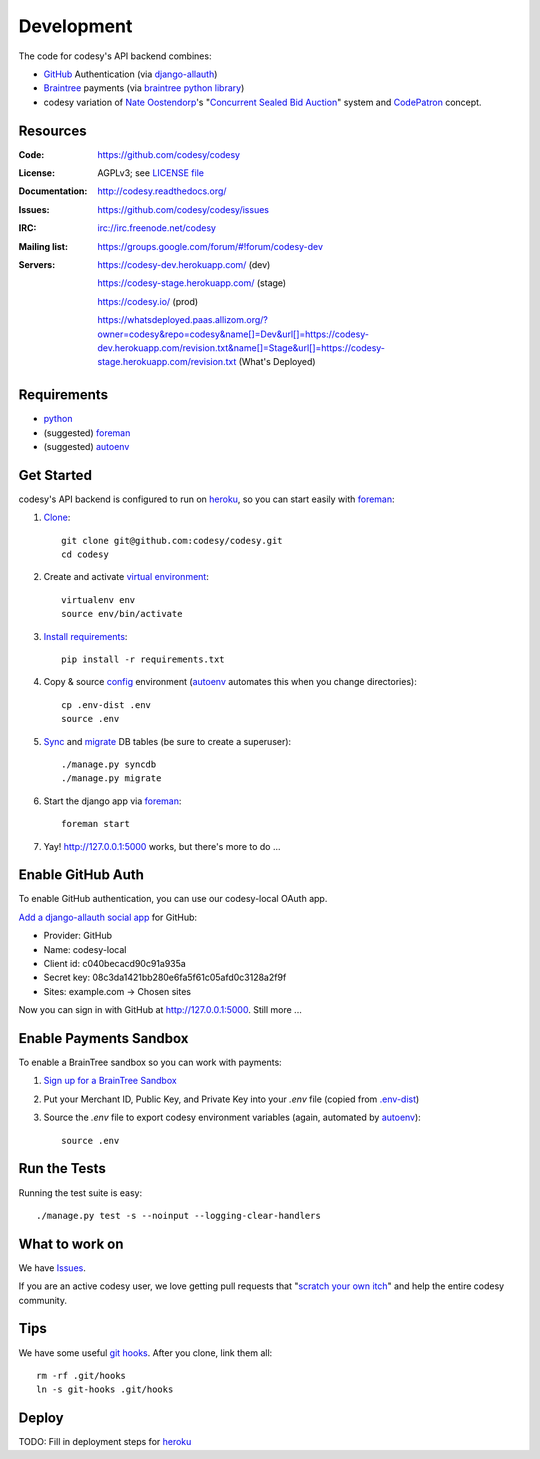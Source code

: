 Development
===========

The code for codesy's API backend combines:

* `GitHub`_ Authentication (via `django-allauth`_)
* `Braintree`_ payments (via `braintree python library`_)
* codesy variation of `Nate Oostendorp`_'s "`Concurrent Sealed Bid Auction`_"
  system and `CodePatron`_ concept.

.. _GitHub: https://github.com/
.. _django-allauth: https://github.com/pennersr/django-allauth
.. _Braintree: https://www.braintreepayments.com/
.. _braintree python library: https://developers.braintreepayments.com/javascript+python
.. _Nate Oostendorp: http://oostendorp.net/
.. _Concurrent Sealed Bid Auction: https://docs.google.com/document/d/1dKYFRTUU6FsX6V4PtWILwN3jkzxiQtbyFQXG75AA4jU/preview
.. _CodePatron: https://docs.google.com/document/d/1fdTM7WqGzUtAN8Hd3aRfXR1mHcAG-WsH6JSwxOqcGqY/preview


Resources
---------
.. image:: https://travis-ci.org/codesy/codesy.png?branch=master
   :target: https://travis-ci.org/codesy/codesy
   :alt: Travis-CI Build Status

.. image:: https://requires.io/github/codesy/codesy/requirements.png?branch=master
   :target: https://requires.io/github/codesy/codesy/requirements/?branch=master
   :alt: Requirements Status

:Code:          https://github.com/codesy/codesy
:License:       AGPLv3; see `LICENSE file
                <https://github.com/codesy/codesy/blob/master/LICENSE>`_
:Documentation: http://codesy.readthedocs.org/
:Issues:        https://github.com/codesy/codesy/issues
:IRC:           irc://irc.freenode.net/codesy
:Mailing list:  https://groups.google.com/forum/#!forum/codesy-dev
:Servers:       https://codesy-dev.herokuapp.com/ (dev)

                https://codesy-stage.herokuapp.com/ (stage)

                https://codesy.io/ (prod)

                https://whatsdeployed.paas.allizom.org/?owner=codesy&repo=codesy&name[]=Dev&url[]=https://codesy-dev.herokuapp.com/revision.txt&name[]=Stage&url[]=https://codesy-stage.herokuapp.com/revision.txt (What's Deployed)


Requirements
------------

* `python`_
* (suggested) `foreman`_
* (suggested) `autoenv`_


Get Started
-----------

codesy's API backend is configured to run on `heroku`_, so you can start easily with `foreman`_:

#. `Clone`_::

    git clone git@github.com:codesy/codesy.git
    cd codesy

#. Create and activate `virtual environment`_::

    virtualenv env
    source env/bin/activate

#. `Install requirements`_::

    pip install -r requirements.txt

#. Copy & source `config`_ environment (`autoenv`_ automates this when you change directories)::

    cp .env-dist .env
    source .env

#. `Sync`_ and `migrate`_ DB tables (be sure to create a superuser)::

    ./manage.py syncdb
    ./manage.py migrate

#. Start the django app via `foreman`_::

    foreman start

#. Yay! http://127.0.0.1:5000 works, but there's more to do ...

.. _python: https://www.python.org/
.. _foreman: https://github.com/ddollar/foreman
.. _Clone: http://git-scm.com/book/en/Git-Basics-Getting-a-Git-Repository#Cloning-an-Existing-Repository
.. _virtual environment: http://docs.python-guide.org/en/latest/dev/virtualenvs/
.. _Install requirements: http://pip.readthedocs.org/en/latest/user_guide.html#requirements-files
.. _config: http://12factor.net/config
.. _Sync: https://docs.djangoproject.com/en/1.6/ref/django-admin/#syncdb
.. _migrate: http://south.readthedocs.org/en/latest/commands.html#migrate


Enable GitHub Auth
------------------

To enable GitHub authentication, you can use our codesy-local OAuth app.

`Add a django-allauth social app`_ for GitHub:

* Provider: GitHub
* Name: codesy-local
* Client id: c040becacd90c91a935a
* Secret key: 08c3da1421bb280e6fa5f61c05afd0c3128a2f9f
* Sites: example.com -> Chosen sites

Now you can sign in with GitHub at http://127.0.0.1:5000. Still more ...

.. _Add a django-allauth social app: http://127.0.0.1:5000/admin/socialaccount/socialapp/add/

Enable Payments Sandbox
-----------------------

To enable a BrainTree sandbox so you can work with payments:

#. `Sign up for a BrainTree Sandbox <https://www.braintreepayments.com/get-started>`_

#. Put your Merchant ID, Public Key, and Private Key into your `.env` file
   (copied from `.env-dist <https://github.com/codesy/codesy/blob/master/.env-dist>`_)

#. Source the `.env` file to export codesy environment variables (again, automated by `autoenv`_)::

    source .env

Run the Tests
-------------

Running the test suite is easy::

    ./manage.py test -s --noinput --logging-clear-handlers


What to work on
---------------

We have `Issues`_.

If you are an active codesy user, we love getting pull requests that 
"`scratch your own itch`_" and help the entire codesy community.

.. _scratch your own itch: https://gettingreal.37signals.com/ch02_Whats_Your_Problem.php
.. _Issues: https://github.com/codesy/codesy/issues


Tips
----

We have some useful `git hooks`_. After you clone, link them all::

    rm -rf .git/hooks
    ln -s git-hooks .git/hooks


Deploy
------

TODO: Fill in deployment steps for `heroku`_

.. _heroku: https://www.heroku.com/
.. _autoenv: https://github.com/kennethreitz/autoenv
.. _git hooks: http://git-scm.com/book/en/Customizing-Git-Git-Hooks
